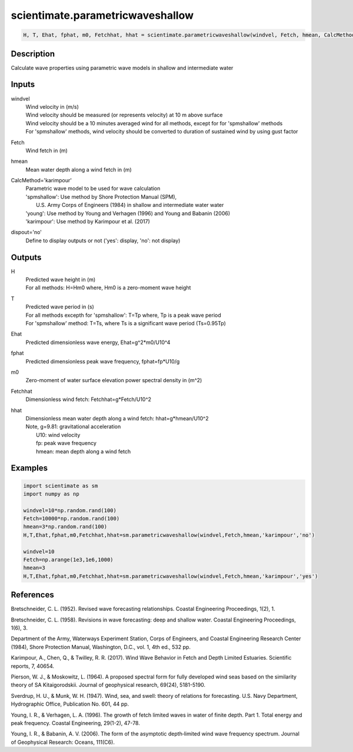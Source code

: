 .. ++++++++++++++++++++++++++++++++YA LATIF++++++++++++++++++++++++++++++++++
.. +                                                                        +
.. + ScientiMate                                                            +
.. + Earth-Science Data Analysis Library                                    +
.. +                                                                        +
.. + Developed by: Arash Karimpour                                          +
.. + Contact     : www.arashkarimpour.com                                   +
.. + Developed/Updated (yyyy-mm-dd): 2017-09-01                             +
.. +                                                                        +
.. ++++++++++++++++++++++++++++++++++++++++++++++++++++++++++++++++++++++++++

scientimate.parametricwaveshallow
=================================

.. code:: python

    H, T, Ehat, fphat, m0, Fetchhat, hhat = scientimate.parametricwaveshallow(windvel, Fetch, hmean, CalcMethod='karimpour', dispout='no')

Description
-----------

Calculate wave properties using parametric wave models in shallow and intermediate water

Inputs
------

windvel
    | Wind velocity in (m/s)
    | Wind velocity should be measured (or represents velocity) at 10 m above surface
    | Wind velocity should be a 10 minutes averaged wind for all methods, except for for 'spmshallow' methods
    | For 'spmshallow' methods, wind velocity should be converted to duration of sustained wind by using gust factor
Fetch
    Wind fetch in (m)
hmean
    Mean water depth along a wind fetch in (m)
CalcMethod='karimpour'
    | Parametric wave model to be used for wave calculation 
    | 'spmshallow': Use method by Shore Protection Manual (SPM),
    |     U.S. Army Corps of Engineers (1984) in shallow and intermediate water water
    | 'young': Use method by Young and Verhagen (1996) and Young and Babanin (2006)
    | 'karimpour': Use method by Karimpour et al. (2017)
dispout='no'
    Define to display outputs or not ('yes': display, 'no': not display)

Outputs
-------

H
    | Predicted wave height in (m) 
    | For all methods: H=Hm0 where, Hm0 is a zero-moment wave height
T
    | Predicted wave period in (s) 
    | For all methods excepth for 'spmshallow': T=Tp where, Tp is a peak wave period
    | For 'spmshallow' method: T=Ts, where Ts is a significant wave period (Ts=0.95Tp)
Ehat
    Predicted dimensionless wave energy, Ehat=g^2*m0/U10^4
fphat
    Predicted dimensionless peak wave frequency, fphat=fp*U10/g
m0
    Zero-moment of water surface elevation power spectral density in (m^2)
Fetchhat
    Dimensionless wind fetch: Fetchhat=g*Fetch/U10^2
hhat
    | Dimensionless mean water depth along a wind fetch: hhat=g*hmean/U10^2
    | Note, g=9.81: gravitational acceleration
    |     U10: wind velocity
    |     fp: peak wave frequency
    |     hmean: mean depth along a wind fetch

Examples
--------

.. code:: python

    import scientimate as sm
    import numpy as np

    windvel=10*np.random.rand(100)
    Fetch=10000*np.random.rand(100)
    hmean=3*np.random.rand(100)
    H,T,Ehat,fphat,m0,Fetchhat,hhat=sm.parametricwaveshallow(windvel,Fetch,hmean,'karimpour','no')

    windvel=10
    Fetch=np.arange(1e3,1e6,1000)
    hmean=3
    H,T,Ehat,fphat,m0,Fetchhat,hhat=sm.parametricwaveshallow(windvel,Fetch,hmean,'karimpour','yes')

References
----------

Bretschneider, C. L. (1952). 
Revised wave forecasting relationships. 
Coastal Engineering Proceedings, 1(2), 1.

Bretschneider, C. L. (1958). 
Revisions in wave forecasting: deep and shallow water. 
Coastal Engineering Proceedings, 1(6), 3.

Department of the Army, Waterways Experiment Station, Corps of Engineers, 
and Coastal Engineering Research Center (1984), 
Shore Protection Manual, Washington, 
D.C., vol. 1, 4th ed., 532 pp.

Karimpour, A., Chen, Q., & Twilley, R. R. (2017). 
Wind Wave Behavior in Fetch and Depth Limited Estuaries. 
Scientific reports, 7, 40654.

Pierson, W. J., & Moskowitz, L. (1964). 
A proposed spectral form for fully developed wind seas based on the similarity theory of SA Kitaigorodskii. 
Journal of geophysical research, 69(24), 5181-5190.

Sverdrup, H. U., & Munk, W. H. (1947). 
Wind, sea, and swell: theory of relations for forecasting. 
U.S. Navy Department, Hydrographic Office, Publication No. 601, 44 pp. 

Young, I. R., & Verhagen, L. A. (1996). 
The growth of fetch limited waves in water of finite depth. Part 1. Total energy and peak frequency. 
Coastal Engineering, 29(1-2), 47-78.

Young, I. R., & Babanin, A. V. (2006). 
The form of the asymptotic depth‐limited wind wave frequency spectrum. 
Journal of Geophysical Research: Oceans, 111(C6).

.. License & Disclaimer
.. --------------------
..
.. Copyright (c) 2020 Arash Karimpour
..
.. http://www.arashkarimpour.com
..
.. THE SOFTWARE IS PROVIDED "AS IS", WITHOUT WARRANTY OF ANY KIND, EXPRESS OR
.. IMPLIED, INCLUDING BUT NOT LIMITED TO THE WARRANTIES OF MERCHANTABILITY,
.. FITNESS FOR A PARTICULAR PURPOSE AND NONINFRINGEMENT. IN NO EVENT SHALL THE
.. AUTHORS OR COPYRIGHT HOLDERS BE LIABLE FOR ANY CLAIM, DAMAGES OR OTHER
.. LIABILITY, WHETHER IN AN ACTION OF CONTRACT, TORT OR OTHERWISE, ARISING FROM,
.. OUT OF OR IN CONNECTION WITH THE SOFTWARE OR THE USE OR OTHER DEALINGS IN THE
.. SOFTWARE.
